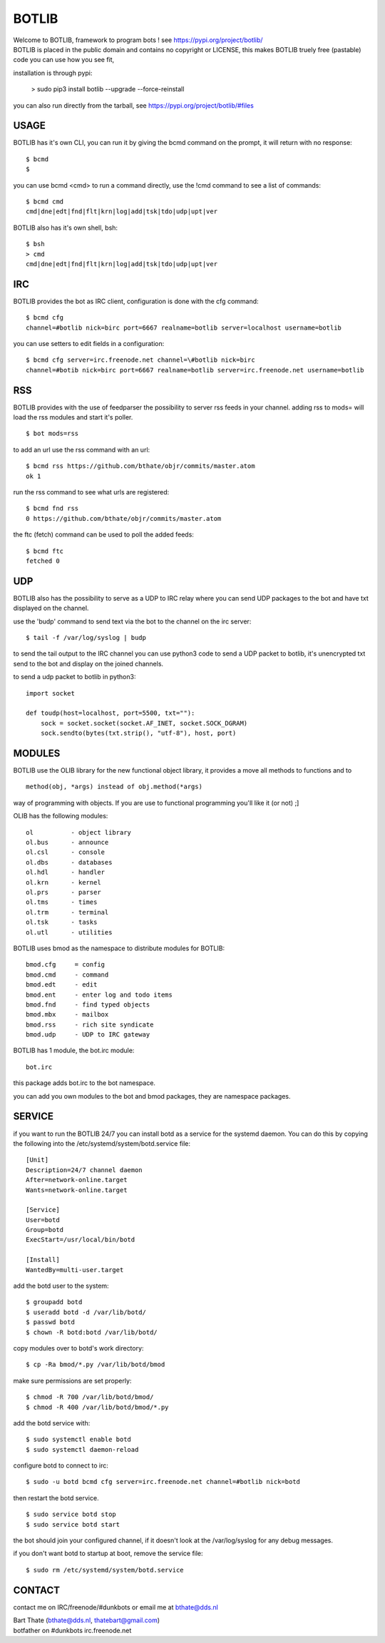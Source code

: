 BOTLIB
######

| Welcome to BOTLIB, framework to program bots ! see https://pypi.org/project/botlib/ 


| BOTLIB is placed in the public domain and contains no copyright or LICENSE, this makes BOTLIB truely free (pastable) code you can use how you see fit, 

installation is through pypi:

 > sudo pip3 install botlib --upgrade --force-reinstall

you can also run directly from the tarball, see https://pypi.org/project/botlib/#files

USAGE
=====

BOTLIB has it's own CLI, you can run it by giving the bcmd command on the
prompt, it will return with no response:

:: 

 $ bcmd
 $ 

you can use bcmd <cmd> to run a command directly, use the !cmd command to
see a list of commands:

::

 $ bcmd cmd
 cmd|dne|edt|fnd|flt|krn|log|add|tsk|tdo|udp|upt|ver


BOTLIB also has it's own shell, bsh:

::

  $ bsh
  > cmd
  cmd|dne|edt|fnd|flt|krn|log|add|tsk|tdo|udp|upt|ver

IRC
===

BOTLIB provides the bot as IRC client, configuration is done with the cfg command:

::

 $ bcmd cfg
 channel=#botlib nick=birc port=6667 realname=botlib server=localhost username=botlib

you can use setters to edit fields in a configuration:

::

 $ bcmd cfg server=irc.freenode.net channel=\#botlib nick=birc
 channel=#botib nick=birc port=6667 realname=botlib server=irc.freenode.net username=botlib

RSS
===

BOTLIB provides with the use of feedparser the possibility to server rss
feeds in your channel. adding rss to mods= will load the rss modules and
start it's poller.

::

 $ bot mods=rss

to add an url use the rss command with an url:

::

 $ bcmd rss https://github.com/bthate/objr/commits/master.atom
 ok 1

run the rss command to see what urls are registered:

::

 $ bcmd fnd rss
 0 https://github.com/bthate/objr/commits/master.atom

the ftc (fetch) command can be used to poll the added feeds:

::

 $ bcmd ftc
 fetched 0

UDP
===

BOTLIB also has the possibility to serve as a UDP to IRC relay where you
can send UDP packages to the bot and have txt displayed on the channel.

use the 'budp' command to send text via the bot to the channel on the irc server:

::

 $ tail -f /var/log/syslog | budp

to send the tail output to the IRC channel you can use python3 code to send a UDP packet 
to botlib, it's unencrypted txt send to the bot and display on the joined channels.

to send a udp packet to botlib in python3:

::

 import socket

 def toudp(host=localhost, port=5500, txt=""):
     sock = socket.socket(socket.AF_INET, socket.SOCK_DGRAM)
     sock.sendto(bytes(txt.strip(), "utf-8"), host, port)

MODULES
=======

BOTLIB use the OLIB library for the new functional object library, it provides
a move all methods to functions and to 

::

 method(obj, *args) instead of obj.method(*args)

way of programming with objects. If you are use to functional programming you'll like it (or not) ;]

OLIB has the following modules:

::

    ol	 	- object library
    ol.bus	- announce
    ol.csl	- console
    ol.dbs	- databases
    ol.hdl	- handler
    ol.krn	- kernel
    ol.prs 	- parser
    ol.tms	- times
    ol.trm	- terminal
    ol.tsk	- tasks
    ol.utl	- utilities

BOTLIB uses bmod as the namespace to distribute modules for BOTLIB:

::

   bmod.cfg	= config
   bmod.cmd	- command
   bmod.edt	- edit
   bmod.ent	- enter log and todo items
   bmod.fnd	- find typed objects
   bmod.mbx	- mailbox
   bmod.rss	- rich site syndicate
   bmod.udp	- UDP to IRC gateway

BOTLIB has 1 module, the bot.irc module:

::

   bot.irc

this package adds bot.irc to the bot namespace.

you can add you own modules to the bot and bmod packages, they are namespace packages.


SERVICE
=======

if you want to run the BOTLIB 24/7 you can install botd as a service for
the systemd daemon. You can do this by copying the following into
the /etc/systemd/system/botd.service file:

::


 [Unit]
 Description=24/7 channel daemon
 After=network-online.target
 Wants=network-online.target

 [Service]
 User=botd
 Group=botd
 ExecStart=/usr/local/bin/botd 

 [Install]
 WantedBy=multi-user.target

add the botd user to the system:

::

 $ groupadd botd
 $ useradd botd -d /var/lib/botd/
 $ passwd botd
 $ chown -R botd:botd /var/lib/botd/

copy modules over to botd's work directory:

::

 $ cp -Ra bmod/*.py /var/lib/botd/bmod

make sure permissions are set properly:

::

 $ chmod -R 700 /var/lib/botd/bmod/
 $ chmod -R 400 /var/lib/botd/bmod/*.py

add the botd service with:

::

 $ sudo systemctl enable botd
 $ sudo systemctl daemon-reload

configure botd to connect to irc:

::

 $ sudo -u botd bcmd cfg server=irc.freenode.net channel=#botlib nick=botd

then restart the botd service.

::

 $ sudo service botd stop
 $ sudo service botd start

the bot should join your configured channel, if it doesn't look at the
/var/log/syslog for any debug messages. 

if you don't want botd to startup at boot, remove the service file:

::

 $ sudo rm /etc/systemd/system/botd.service

CONTACT
=======

contact me on IRC/freenode/#dunkbots or email me at bthate@dds.nl

| Bart Thate (bthate@dds.nl, thatebart@gmail.com)
| botfather on #dunkbots irc.freenode.net
